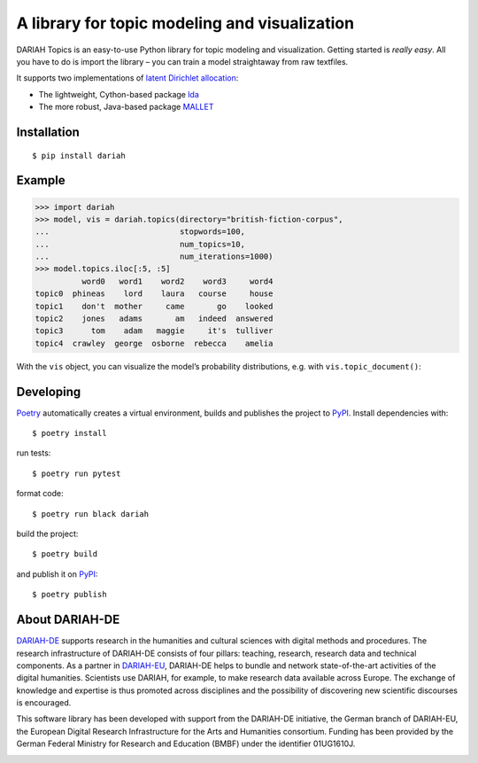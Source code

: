 A library for topic modeling and visualization
==============================================

DARIAH Topics is an easy-to-use Python library for topic modeling and visualization. Getting started is `really easy`. All you have to do is import the library – you can train a model straightaway from raw textfiles.

It supports two implementations of `latent Dirichlet allocation <http://www.jmlr.org/papers/volume3/blei03a/blei03a.pdf>`_:

- The lightweight, Cython-based package `lda <https://pypi.org/project/lda/>`_
- The more robust, Java-based package `MALLET <http://mallet.cs.umass.edu/topics.php>`_


Installation
------------

::

    $ pip install dariah


Example
-------

>>> import dariah
>>> model, vis = dariah.topics(directory="british-fiction-corpus",
...                            stopwords=100,
...                            num_topics=10,
...                            num_iterations=1000)
>>> model.topics.iloc[:5, :5]
          word0   word1    word2    word3     word4
topic0  phineas    lord    laura   course     house
topic1    don't  mother     came       go    looked
topic2    jones   adams       am   indeed  answered
topic3      tom    adam   maggie     it's  tulliver
topic4  crawley  george  osborne  rebecca    amelia

With the ``vis`` object, you can visualize the model’s probability distributions, e.g. with ``vis.topic_document()``:

.. image:: https://raw.githubusercontent.com/DARIAH-DE/Topics/testing/docs/images/topic-document.png


Developing
----------

`Poetry <https://poetry.eustace.io/>`_ automatically creates a virtual environment, builds and publishes the project to `PyPI <https://pypi.org/>`_. Install dependencies with:

::

    $ poetry install

run tests:

::

    $ poetry run pytest


format code:

::

    $ poetry run black dariah


build the project:

::

    $ poetry build


and publish it on `PyPI <https://pypi.org/>`_:

::

    $ poetry publish


About DARIAH-DE
---------------

`DARIAH-DE <https://de.dariah.eu>`_ supports research in the humanities and cultural sciences with digital methods and procedures. The research infrastructure of DARIAH-DE consists of four pillars: teaching, research, research data and technical components. As a partner in `DARIAH-EU <http://dariah.eu/>`_, DARIAH-DE helps to bundle and network state-of-the-art activities of the digital humanities. Scientists use DARIAH, for example, to make research data available across Europe. The exchange of knowledge and expertise is thus promoted across disciplines and the possibility of discovering new scientific discourses is encouraged.

This software library has been developed with support from the DARIAH-DE initiative, the German branch of DARIAH-EU, the European Digital Research Infrastructure for the Arts and Humanities consortium. Funding has been provided by the German Federal Ministry for Research and Education (BMBF) under the identifier 01UG1610J.

.. image:: https://raw.githubusercontent.com/DARIAH-DE/Topics/master/docs/images/dariah-de_logo.png
.. image:: https://raw.githubusercontent.com/DARIAH-DE/Topics/master/docs/images/bmbf_logo.png

